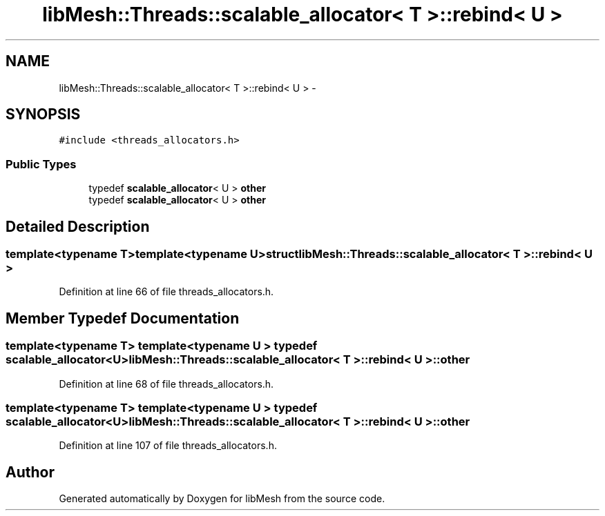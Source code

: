 .TH "libMesh::Threads::scalable_allocator< T >::rebind< U >" 3 "Tue May 6 2014" "libMesh" \" -*- nroff -*-
.ad l
.nh
.SH NAME
libMesh::Threads::scalable_allocator< T >::rebind< U > \- 
.SH SYNOPSIS
.br
.PP
.PP
\fC#include <threads_allocators\&.h>\fP
.SS "Public Types"

.in +1c
.ti -1c
.RI "typedef \fBscalable_allocator\fP< U > \fBother\fP"
.br
.ti -1c
.RI "typedef \fBscalable_allocator\fP< U > \fBother\fP"
.br
.in -1c
.SH "Detailed Description"
.PP 

.SS "template<typename T>template<typename U>struct libMesh::Threads::scalable_allocator< T >::rebind< U >"

.PP
Definition at line 66 of file threads_allocators\&.h\&.
.SH "Member Typedef Documentation"
.PP 
.SS "template<typename T> template<typename U > typedef \fBscalable_allocator\fP<U> \fBlibMesh::Threads::scalable_allocator\fP< T >::\fBrebind\fP< U >::\fBother\fP"

.PP
Definition at line 68 of file threads_allocators\&.h\&.
.SS "template<typename T> template<typename U > typedef \fBscalable_allocator\fP<U> \fBlibMesh::Threads::scalable_allocator\fP< T >::\fBrebind\fP< U >::\fBother\fP"

.PP
Definition at line 107 of file threads_allocators\&.h\&.

.SH "Author"
.PP 
Generated automatically by Doxygen for libMesh from the source code\&.
